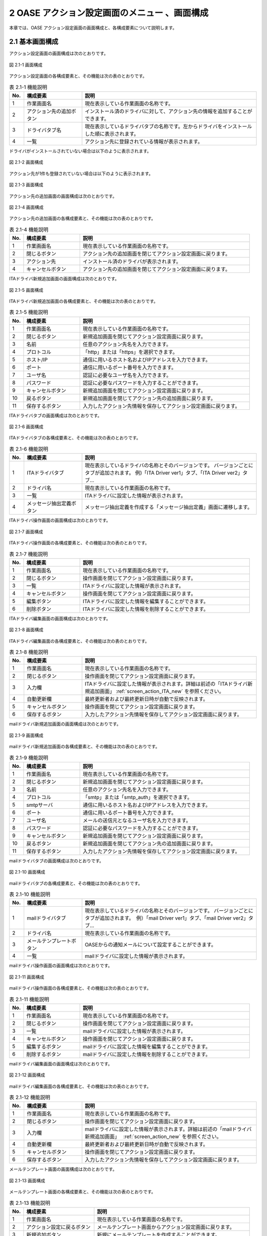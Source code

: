 ==================================================
2 OASE アクション設定画面のメニュー 、画面構成
==================================================

本章では、OASE アクション設定画面の画面構成と、各構成要素について説明します。



2.1 基本画面構成
================ 


アクション設定画面の画面構成は次のとおりです。

.. figure:: ../images/action/action_01.png
   :scale: 100%
   :align: center
   
   図 2.1-1 画面構成


アクション設定画面の各構成要素と、その機能は次の表のとおりです。

.. csv-table:: 表 2.1-1 機能説明
   :header: No., 構成要素, 説明
   :widths: 5, 20, 60

   1, 作業画面名, 現在表示している作業画面の名称です。
   2, アクション先の追加ボタン,インストール済のドライバに対して、アクション先の情報を追加することができます。
   3, ドライバタブ名,現在表示しているドライバタブの名称です。左からドライバをインストールした順に表示されます。 
   4, 一覧, アクション先に登録されている情報が表示されます。


ドライバがインストールされていない場合は以下のように表示されます。

.. figure:: ../images/action/action_26.png
   :scale: 100%
   :align: center
   
   図 2.1-2 画面構成


アクション先が1件も登録されていない場合は以下のように表示されます。

.. figure:: ../images/action/action_05.png
   :scale: 100%
   :align: center
   
   図 2.1-3 画面構成


アクション先の追加画面の画面構成は次のとおりです。

.. figure:: ../images/action/action_06.png
   :scale: 100%
   :align: center
   
   図 2.1-4 画面構成


アクション先の追加画面の各構成要素と、その機能は次の表のとおりです。

.. csv-table:: 表 2.1-4 機能説明
   :header: No., 構成要素, 説明
   :widths: 5, 20, 60

   1, 作業画面名, 現在表示している作業画面の名称です。
   2, 閉じるボタン,アクション先の追加画面を閉じてアクション設定画面に戻ります。
   3,アクション先,インストール済のドライバが表示されます。
   4,キャンセルボタン,アクション先の追加画面を閉じてアクション設定画面に戻ります。


ITAドライバ新規追加画面の画面構成は次のとおりです。

.. _screen_action_ITA_new:

.. figure:: ../images/action/action_20.png
   :scale: 100%
   :align: center

   図 2.1-5 画面構成


ITAドライバ新規追加画面の各構成要素と、その機能は次の表のとおりです。

.. csv-table:: 表 2.1-5 機能説明
   :header: No., 構成要素, 説明
   :widths: 5, 20, 60

   1, 作業画面名, 現在表示している作業画面の名称です。
   2, 閉じるボタン,新規追加画面を閉じてアクション設定画面に戻ります。
   3, 名前,任意のアクション先名を入力できます。
   4, プロトコル,「http」または「https」を選択できます。
   5, ホスト/IP,通信に用いるホスト名およびIPアドレスを入力できます。
   6, ポート,通信に用いるポート番号を入力できます。
   7, ユーザ名,認証に必要なユーザ名を入力できます。
   8, パスワード,認証に必要なパスワードを入力することができます。
   9, キャンセルボタン,新規追加画面を閉じてアクション設定画面に戻ります。
   10, 戻るボタン,新規追加画面を閉じてアクション先の追加画面に戻ります。
   11, 保存するボタン,入力したアクション先情報を保存してアクション設定画面に戻ります。


ITAドライバタブの画面構成は次のとおりです。

.. figure:: ../images/action/action_21.png
   :scale: 100%
   :align: center

   図 2.1-6 画面構成


ITAドライバタブの各構成要素と、その機能は次の表のとおりです。

.. csv-table:: 表 2.1-6 機能説明
   :header: No., 構成要素, 説明
   :widths: 5, 20, 60

   1, ITAドライバタブ,現在表示しているドライバの名称とそのバージョンです。 バージョンごとにタブが追加されます。 例)「ITA Driver ver1」タブ、「ITA Driver ver2」タブ…
   2, ドライバ名,現在表示している作業画面の名称です。
   3, 一覧,ITAドライバに設定した情報が表示されます。
   4, メッセージ抽出定義ボタン,メッセージ抽出定義を作成する「メッセージ抽出定義」画面に遷移します。

ITAドライバ操作画面の画面構成は次のとおりです。

.. figure:: ../images/action/action_27.png
   :scale: 100%
   :align: center

   図 2.1-7 画面構成


ITAドライバ操作画面の各構成要素と、その機能は次の表のとおりです。

.. csv-table:: 表 2.1-7 機能説明
   :header: No., 構成要素, 説明
   :widths: 5, 20, 60

   1, 作業画面名,現在表示している作業画面の名称です。
   2, 閉じるボタン,操作画面を閉じてアクション設定画面に戻ります。
   3, 一覧,ITAドライバに設定した情報が表示されます。
   4, キャンセルボタン,操作画面を閉じてアクション設定画面に戻ります。
   5, 編集ボタン,ITAドライバに設定した情報を編集することができます。
   6, 削除ボタン,ITAドライバに設定した情報を削除することができます。


ITAドライバ編集画面の画面構成は次のとおりです。

.. figure:: ../images/action/action_28.png
   :scale: 100%
   :align: center

   図 2.1-8 画面構成


ITAドライバ編集画面の各構成要素と、その機能は次の表のとおりです。

.. csv-table:: 表 2.1-8 機能説明
   :header: No., 構成要素, 説明
   :widths: 5, 20, 60

   1, 作業画面名,現在表示している作業画面の名称です。
   2, 閉じるボタン,操作画面を閉じてアクション設定画面に戻ります。
   3, 入力欄,ITAドライバに設定した情報が表示されます。詳細は前述の「ITAドライバ新規追加画面」 :ref:`screen_action_ITA_new` を参照ください。
   4, 自動更新欄,最終更新者および最終更新日時が自動で反映されます。
   5, キャンセルボタン,操作画面を閉じてアクション設定画面に戻ります。
   6, 保存するボタン,入力したアクション先情報を保存してアクション設定画面に戻ります。


mailドライバ新規追加画面の画面構成は次のとおりです。

.. _screen_action_new:

.. figure:: ../images/action/action_07.png
   :scale: 100%
   :align: center
   
   図 2.1-9 画面構成


mailドライバ新規追加画面の各構成要素と、その機能は次の表のとおりです。

.. csv-table:: 表 2.1-9 機能説明
   :header: No., 構成要素, 説明
   :widths: 5, 20, 60

   1, 作業画面名, 現在表示している作業画面の名称です。
   2, 閉じるボタン,新規追加画面を閉じてアクション設定画面に戻ります。
   3, 名前,任意のアクション先名を入力できます。
   4, プロトコル,「smtp」または「smtp_auth」を選択できます。
   5, smtpサーバ,通信に用いるホスト名およびIPアドレスを入力できます。
   6, ポート,通信に用いるポート番号を入力できます。
   7, ユーザ名,メールの送信元となるユーザ名を入力できます。
   8, パスワード,認証に必要なパスワードを入力することができます。
   9 ,キャンセルボタン,新規追加画面を閉じてアクション設定画面に戻ります。
   10, 戻るボタン,新規追加画面を閉じてアクション先の追加画面に戻ります。
   11, 保存するボタン,入力したアクション先情報を保存してアクション設定画面に戻ります。


mailドライバタブの画面構成は次のとおりです。

.. figure:: ../images/action/action_08.png
   :scale: 100%
   :align: center
   
   図 2.1-10 画面構成


mailドライバタブの各構成要素と、その機能は次の表のとおりです。

.. csv-table:: 表 2.1-10 機能説明
   :header: No., 構成要素, 説明
   :widths: 5, 20, 60

   1, mailドライバタブ,現在表示しているドライバの名称とそのバージョンです。 バージョンごとにタブが追加されます。　例）「mail Driver ver1」タブ、「mail Driver ver2」タブ… 
   2, ドライバ名,現在表示している作業画面の名称です。
   3,メールテンプレートボタン,OASEからの通知メールについて設定することができます。
   4,一覧,mailドライバに設定した情報が表示されます。



mailドライバ操作画面の画面構成は次のとおりです。

.. figure:: ../images/action/action_12.png
   :scale: 100%
   :align: center
   
   図 2.1-11 画面構成


mailドライバ操作画面の各構成要素と、その機能は次の表のとおりです。

.. csv-table:: 表 2.1-11 機能説明
   :header: No., 構成要素, 説明
   :widths: 5, 20, 60

   1, 作業画面名,現在表示している作業画面の名称です。
   2, 閉じるボタン,操作画面を閉じてアクション設定画面に戻ります。
   3, 一覧,mailドライバに設定した情報が表示されます。
   4, キャンセルボタン,操作画面を閉じてアクション設定画面に戻ります。
   5, 編集するボタン,mailドライバに設定した情報を編集することができます。
   6, 削除するボタン,mailドライバに設定した情報を削除することができます。


mailドライバ編集画面の画面構成は次のとおりです。

.. figure:: ../images/action/action_13.png
   :scale: 100%
   :align: center
   
   図 2.1-12 画面構成


mailドライバ編集画面の各構成要素と、その機能は次の表のとおりです。

.. csv-table:: 表 2.1-12 機能説明
   :header: No., 構成要素, 説明
   :widths: 5, 20, 60

   1, 作業画面名,現在表示している作業画面の名称です。
   2, 閉じるボタン,操作画面を閉じてアクション設定画面に戻ります。
   3, 入力欄,mailドライバに設定した情報が表示されます。詳細は前述の「mailドライバ新規追加画面」　 :ref:`screen_action_new` を参照ください。
   4, 自動更新欄,最終更新者および最終更新日時が自動で反映されます。
   5, キャンセルボタン,操作画面を閉じてアクション設定画面に戻ります。
   6, 保存するボタン,入力したアクション先情報を保存してアクション設定画面に戻ります。


メールテンプレート画面の画面構成は次のとおりです。

.. figure:: ../images/action/action_40.png
   :scale: 100%
   :align: center
   
   図 2.1-13 画面構成


メールテンプレート画面の各構成要素と、その機能は次の表のとおりです。

.. csv-table:: 表 2.1-13 機能説明
   :header: No., 構成要素, 説明
   :widths: 5, 25, 55

   1, 作業画面名, 現在表示している作業画面の名称です。
   2, アクション設定に戻るボタン, メールテンプレート画面からアクション設定画面に戻ります。
   3, 新規追加ボタン, 新規にメールテンプレートを作成することができます。
   4, 一覧, メールテンプレートの一覧が表示されます。


メールテンプレートが1件も登録されていない場合は以下のように表示されます。

.. figure:: ../images/action/action_41.png
   :scale: 100%
   :align: center

   図 2.1-14 画面構成


メールテンプレート新規追加画面の画面構成は次のとおりです。

.. _screen_action_mail_template_new:

.. figure:: ../images/action/action_42.png
   :scale: 100%
   :align: center

   図 2.1-15 画面構成

メールテンプレート新規追加画面の各構成要素と、その機能は次の表のとおりです。

.. csv-table:: 表 2.1-15 機能説明
   :header: No., 構成要素, 説明
   :widths: 5, 20, 60

   1, 作業画面名, 現在表示している作業画面の名称です。
   2, 閉じるボタン, メールテンプレート新規画面を閉じてメールテンプレート画面に戻ります。
   3, テンプレート名, 任意のテンプレート名を入力することができます。
   4, 宛先, 送信先のメールアドレスを入力することができます。
   5, CC, 送信先のメールアドレスを入力することができます。
   6, BCC, 送信先のメールアドレスを入力することができます。
   7, 件名, メールの件名を入力することができます。
   8, 本文, メールの本文を入力することができます。
   9, キャンセルボタン, メールテンプレート新規画面を閉じてメールテンプレート画面に戻ります。
   10, 保存ボタン, 入力したメールテンプレート情報を保存してメールテンプレート画面に戻ります。


メールテンプレート操作画面の画面構成は次のとおりです。

.. figure:: ../images/action/action_43.png
   :scale: 100%
   :align: center
   
   図 2.1-16 画面構成


メールテンプレート操作画面の各構成要素と、その機能は次の表のとおりです。

.. csv-table:: 表 2.1-16 機能説明
   :header: No., 構成要素, 説明
   :widths: 5, 20, 60

   1, 作業画面名, 現在表示している作業画面の名称です。
   2, 閉じるボタン, メールテンプレート詳細画面を閉じてメールテンプレート画面に戻ります。
   3, 一覧, メールテンプレートに設定した情報が表示されます。
   4, キャンセルボタン, 詳細画面を閉じてメールテンプレート画面に戻ります。
   5, 削除ボタン, メールテンプレートに設定した情報を削除することができます。
   6, 編集ボタン, メールテンプレートに設定した情報を編集することができます。


メールテンプレート編集画面の画面構成は次のとおりです。

.. figure:: ../images/action/action_44.png
   :scale: 100%
   :align: center
   
   図 2.1-17 画面構成

メールテンプレート編集画面の各構成要素と、その機能は次の表のとおりです。

.. csv-table:: 表 2.1-17 機能説明
   :header: No., 構成要素, 説明
   :widths: 5, 20, 60

   1, 作業画面名, 現在表示している作業画面の名称です。
   2, 閉じるボタン, メールテンプレート編集画面を閉じてメールテンプレート画面に戻ります。
   3, 入力欄, メールテンプレートに設定した情報が表示されます。詳細は前述の「メールテンプレート新規追加画面」 :ref:`screen_action_mail_template_new` を参照ください。
   4, キャンセルボタン, 編集画面を閉じてメールテンプレート画面に戻ります。
   5, 保存ボタン, 編集したメールテンプレート情報を保存してメールテンプレート画面に戻ります。

2.2 アクション設定画面の操作方法
==================================

構成要素に対する操作方法を説明します。

(1)アクション設定画面
----------------------
| 登録されているアクション先を一覧で表示します。
| アクション先の追加ボタンについては各権限ごとに異なります。ここでは共通機能について説明します。


「操作」ボタン
^^^^^^^^^^^^^^^

.. figure:: ../images/action/action_02.png
   :scale: 100%
   :align: center

   図 2.2-1-1 ドライバ「mail Driver ver1」のアクション先「oasetest」の画面

.. note::
   アクション設定画面のアクセス権限が「更新可能」以外の場合「編集する」ボタンおよび「削除する」ボタンは表示されません。


.. note::
   ドライバごとに異なる項目については後述を参照してください。


(2)アクション先追加画面
------------------------
* ドライバごとにアクション先を設定します。
* アクション先の接続情報を新規に追加することができます。
* アクション設定画面のアクセス権限が「更新可能」の場合のみ、「アクション先の追加」画面を表示することができます。


.. figure:: ../images/action/action_04.png
   :scale: 100%
   :align: center

   図 2.2-2-1 アクセス権限が「更新可能」の場合表示される「アクション先の追加ボタン」と選択画面


(3)ITAドライバ
------------------------

新規追加画面
^^^^^^^^^^^^
ITAドライバのアクション先を新規で追加します。

.. _action_ITA_new:

.. figure:: ../images/action/action_22.png
   :scale: 100%
   :align: center

   図 2.2-3-1 新規追加画面に表示される項目


.. csv-table:: 表 2.2-3-1 機能説明
   :header: No., 構成要素, 説明
   :widths: 5, 20, 60

   1, 閉じるボタン,新規追加画面を閉じてアクション設定画面に戻ります。
   2, 名前,入力必須項目です。OASEで管理する名前を設定してください。64文字以内で入力して下さい。
   3, プロトコル,接続先に合わせてプルダウンメニューから「http」および「https」を選択してください。
   4, ホスト/IP,入力必須項目です。ホスト名もしくはIPアドレスを入力して下さい。128文字以内で入力して下さい。
   5, ポート,入力必須項目です。ポート番号（0～65535）を設定してください。
   6, ユーザ名,入力必須項目です。認証可能ユーザを設定してください。64文字以内で入力して下さい。
   7, パスワード, 入力必須項目です。認証可能パスワードを設定してください。64文字以内で入力して下さい。
   8, キャンセルボタン,新規追加画面を閉じてアクション設定画面に戻ります。
   9, 戻るボタン,新規追加画面を閉じてアクション先の追加画面に戻ります。
   10, 保存するボタン,入力したアクション先情報を保存してアクション設定画面に戻ります。


一覧
^^^^
ITAドライバのアクション先が一覧で表示されます。

.. _action_ITA_disp:

.. figure:: ../images/action/action_23.png
   :scale: 100%
   :align: center

   図 2.2-3-2 一覧に表示される項目


.. csv-table:: 表 2.2-3-2 機能説明
   :header: No., 構成要素, 説明
   :widths: 5, 20, 60

   1, 名前,アクション先名が表示されます。
   2, プロトコル,通信に用いるプロトコルが表示されます。
   3, ホスト/IP,通信に用いるホスト名およびIPアドレスが表示されます。
   4, ポート,通信に用いるポート番号が表示されます。
   5, ユーザ名,認証に必要なユーザ名が表示されます。
   6, 最終更新者,アクション先の名前、プロトコル、ホスト/IP、ポート、ユーザ名およびパスワードを更新したユーザの名前が表示されます。
   7, 最終実行日時,アクション先の名前、プロトコル、ホスト/IP、ポート、ユーザ名およびパスワードを更新した日時が表示されます。


操作画面
^^^^^^^^
* 一覧にある「操作」列のボタンを押下すると、アクション先の詳細が表示されます。
* アクション設定画面のアクセス権限が「更新可能」の場合のみ、「編集」ボタンおよび「削除」ボタンを表示することができます。

.. figure:: ../images/action/action_24.png
   :scale: 100%
   :align: center

   図 2.2-3-3 アクセス権限が「更新可能」の場合表示される「編集」ボタンと「削除」ボタン


編集画面
^^^^^^^^
| ITAドライバの既存アクション先を編集により更新します。
| 編集画面の画面構成は新規追加画面と同様です。
| 詳細は前述の「アクション設定画面のITAドライバ新規追加画面」 :ref:`action_ITA_new` および、「アクション設定画面のITAドライバ一覧画面」 :ref:`action_ITA_disp` をご参照ください。


.. figure:: ../images/action/action_25.png
   :scale: 100%
   :align: center

   図 2.2-3-4 「ITA Driver ver1」の編集画面


(4)mailドライバ
------------------------

新規追加画面
^^^^^^^^^^^^^
mailドライバのアクション先を新規で追加します。

.. _action_new:

.. figure:: ../images/action/action_09.png
   :scale: 100%
   :align: center

   図 2.2-4-1 新規追加画面に表示される項目


.. csv-table:: 表 2.2-4-1 機能説明
   :header: No., 構成要素, 説明
   :widths: 5, 20, 60

   1, 閉じるボタン,新規追加画面を閉じてアクション設定画面に戻ります。
   2, 名前,入力必須項目です。OASEで管理する名前を設定してください。64文字以内で入力して下さい。
   3, プロトコル,接続先に合わせてプルダウンメニューから「smtp」および「smtp_auth」を選択してください。
   4, smtpサーバ,入力必須項目です。ホスト名もしくはIPアドレスを入力して下さい。128文字以内で入力して下さい。
   5, ポート,入力必須項目です。ポート番号（0～65535）を設定してください。
   6, ユーザ名,任意入力項目です。認証可能ユーザを設定してください。64文字以内で入力して下さい。
   7, パスワード,任意入力項目です。認証可能パスワードを設定してください。64文字以内で入力して下さい。
   8, キャンセルボタン,新規追加画面を閉じてアクション設定画面に戻ります。
   9, 戻るボタン,新規追加画面を閉じてアクション先の追加画面に戻ります。
   10, 保存するボタン,入力したアクション先情報を保存してアクション設定画面に戻ります。

一覧
^^^^
mailドライバのアクション先が一覧で表示されます。

.. _action_disp:

.. figure:: ../images/action/action_03.png
   :scale: 100%
   :align: center

   図 2.2-4-2 一覧に表示される項目


.. csv-table:: 表 2.2-4-2 機能説明
   :header: No., 構成要素, 説明
   :widths: 5, 20, 60

   1, 名前,アクション先名が表示されます。
   2, プロトコル,通信に用いるプロトコルが表示されます。
   3, smtpサーバ,通信に用いるホスト名およびIPアドレスが表示されます。
   4, ポート,通信に用いるポート番号が表示されます。
   5, ユーザ名,メールの送信元となるユーザ名が表示されます。
   6, 最終更新者,アクション先の名前、プロトコル、smtpサーバ、ポート、ユーザ名およびパスワードを更新したユーザの名前が表示されます。
   7, 最終実行日時,アクション先の名前、プロトコル、smtpサーバ、ポート、ユーザ名およびパスワードを更新した日時が表示されます。

操作画面
^^^^^^^^^
* 一覧にある「操作」列のボタンを押下すると、アクション先の詳細が表示されます。
* アクション設定画面のアクセス権限が「更新可能」の場合のみ、「編集する」ボタンおよび「削除する」ボタンを表示することができます。

.. figure:: ../images/action/action_10.png
   :scale: 100%
   :align: center

   図 2.2-4-3 アクセス権限が「更新可能」の場合表示される「編集する」ボタンと「削除する」ボタン


編集画面
^^^^^^^^^
| mailドライバの既存アクション先を編集により更新します。
| 編集画面の画面構成は新規追加画面と同様です。
| 詳細は前述の「アクション設定画面のmailドライバ新規追加画面」 :ref:`action_new` および、「アクション設定画面のmailドライバ一覧画面」 :ref:`action_disp` をご参照ください。


.. figure:: ../images/action/action_11.png
   :scale: 100%
   :align: center

   図 2.2-4-4 「mail Driver ver1」の編集画面


(5)メールテンプレート画面
---------------------------
* OASEから自動送信されるメールについて、宛先や件名などを設定することができます。
* メールテンプレートの新規追加および、すでに登録されているメールテンプレートを編集、削除することができます。
* 新規追加ボタンおよび編集ボタンについては各権限ごとに異なります。


「操作」ボタン
^^^^^^^^^^^^^^^

.. figure:: ../images/action/action_45.png
   :scale: 100%
   :align: center

   図 2.2-5-1 メールテンプレート「test_templete」の詳細画面

.. note::
   アクション設定画面のアクセス権限が「更新可能」以外の場合「削除」ボタンおよび「編集」ボタンは表示されません。


一覧
^^^^

* 登録されているメールテンプレートを一覧で表示します。

.. figure:: ../images/action/action_47.png
   :scale: 100%
   :align: center

   図 2.2-5-2 新規追加画面に表示される項目


.. csv-table:: 表 2.2-5-2 機能説明
   :header: No., 構成要素, 説明
   :widths: 5, 20, 60

   1, アクション設定に戻るボタン,メールテンプレート画面からアクション設定画面に戻ります。
   2, テンプレート名,メールテンプレートのテンプレート名が表示されます。
   3, 件名,メールテンプレートの件名が表示されます。
   4, 最終更新者,メールテンプレートのテンプレート名、宛先、CC、BCC、件名および本文を更新したユーザの名前が表示されます。
   5, 最終更新日時,メールテンプレートのテンプレート名、宛先、CC、BCC、件名および本文を更新した日時が表示されます。

.. note::
   アクション設定画面のアクセス権限が「更新可能」以外の場合「新規追加」ボタンは表示されません。


操作画面
^^^^^^^^^

* メールテンプレートを削除および編集します。
* 一覧にある「操作」列のボタンを押下すると、メールテンプレート詳細が表示されます。
* アクション設定画面のアクセス権限が「更新可能」の場合のみ、「削除」ボタンおよび「編集」ボタンを表示することができます。


.. figure:: ../images/action/action_49.png
   :scale: 100%
   :align: center

   図 2.2-5-3 アクセス権限が「更新可能」の場合表示される「削除」ボタンと「編集」ボタン

新規追加画面
^^^^^^^^^^^^^
* メールテンプレートを新規で追加します。
* アクション設定画面のアクセス権限が「更新可能」の場合のみ、新規追加画面を表示することができます。


.. figure:: ../images/action/action_48.png
   :scale: 100%
   :align: center

   図 2.2-5-4 アクセス権限が「更新可能」の場合表示される「新規追加」ボタン

.. _mailtemplate_new:

.. figure:: ../images/action/action_46.png
   :scale: 100%
   :align: center

   図 2.2-5-5 新規追加画面に表示される項目

.. csv-table:: 表 2.2-5-5 機能説明
   :header: No., 構成要素, 説明
   :widths: 5, 20, 60

   1, 閉じるボタン,新規追加画面を閉じてメールテンプレート画面に戻ります。
   2, テンプレート名,入力必須項目です。64文字以内で入力してください。
   3, 宛先,任意入力項目です。512文字以内で入力してください。
   4, CC,任意入力項目です。512文字以内で入力してください。
   5, BCC,任意入力項目です。512文字以内で入力してください。
   6, 件名,入力必須項目です。128文字以内で入力してください。
   7, 本文,入力必須項目です。512文字以内で入力してください。[ACTION_INFO] および[EVENT_INFO]タグを使用することができます。本文にタグを挿入することで、自動送信されるメールに「リクエスト情報」および「イベント情報」を記述することができます。
   8, キャンセルボタン,新規追加画面を閉じてメールテンプレート画面に戻ります。
   9, 保存ボタン,  変更内容を保存して新規追加画面を閉じ、メールテンプレート画面に戻ります。 



.. figure:: ../images/action/action_51.png
   :scale: 100%
   :align: center

   図 2.2-5-6 [ACTION_INFO] および[EVENT_INFO]タグを使用した時のメール本文


.. note::
   [ACTION_INFO]タグを挿入した場合、メール本文には「リクエスト情報（トレースID、ルール種別名、リクエストユーザ、リクエストサーバ）」が、実行された内容に沿って記述されます。[EVENT_INFO]タグを挿入した場合、メール本文には「イベント情報（イベント発生日時、条件名、ルール名）」が、実行された内容に沿って記述されます。


編集画面
^^^^^^^^^
* メールテンプレートを編集により更新します。
* アクション設定画面のアクセス権限が「更新可能」の場合のみ、編集画面を表示することができます。
* 編集画面の画面構成は新規追加画面と同様です。
* 詳細は前述の「アクション設定画面のメールテンプレート新規追加画面」 :ref:`mailtemplate_new` をご参照ください。

.. figure:: ../images/action/action_50.png
   :scale: 100%
   :align: center

   図 2.2-5-7  「test_template」の編集画面
